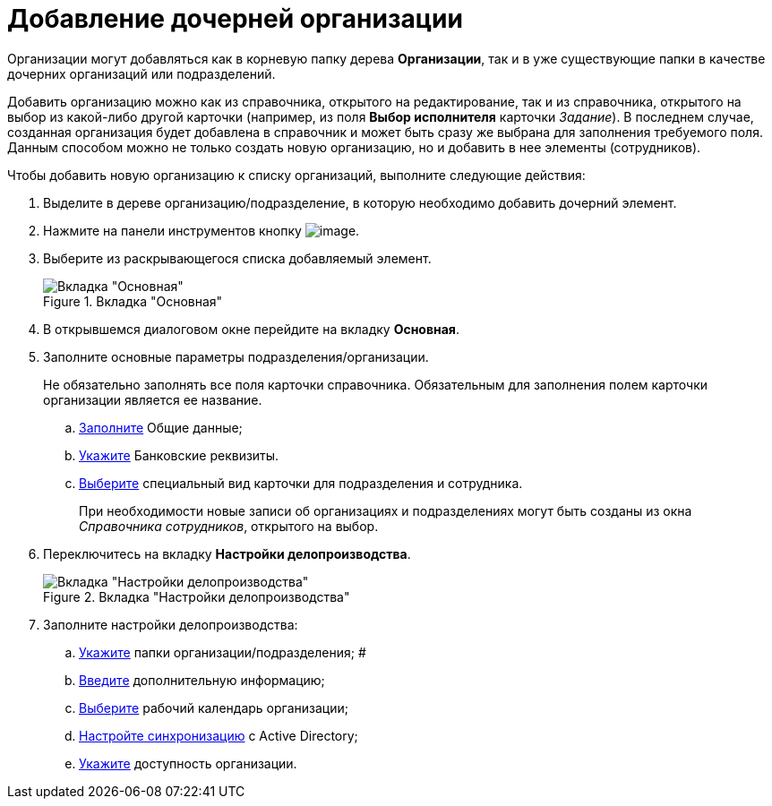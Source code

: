 = Добавление дочерней организации

Организации могут добавляться как в корневую папку дерева *Организации*, так и в уже существующие папки в качестве дочерних организаций или подразделений.

Добавить организацию можно как из справочника, открытого на редактирование, так и из справочника, открытого на выбор из какой-либо другой карточки (например, из поля *Выбор исполнителя* карточки _Задание_). В последнем случае, созданная организация будет добавлена в справочник и может быть сразу же выбрана для заполнения требуемого поля. Данным способом можно не только создать новую организацию, но и добавить в нее элементы (сотрудников).

.Чтобы добавить новую организацию к списку организаций, выполните следующие действия:
. Выделите в дереве организацию/подразделение, в которую необходимо добавить дочерний элемент.
. Нажмите на панели инструментов кнопку image:buttons/staff_add_organization.png[image].
. Выберите из раскрывающегося списка добавляемый элемент.
+
.Вкладка "Основная"
image::staff_Organization_main.png[Вкладка "Основная"]
+
. В открывшемся диалоговом окне перейдите на вкладку *Основная*.
. Заполните основные параметры подразделения/организации.
+
Не обязательно заполнять все поля карточки справочника. Обязательным для заполнения полем карточки организации является ее название.
+
.. xref:staff_Organizaton_settings_main.adoc[Заполните] Общие данные;
.. xref:staff_Organizaton_settings_bank.adoc[Укажите] Банковские реквизиты.
.. xref:staff_Organizaton_settings_card_kind.adoc[Выберите] специальный вид карточки для подразделения и сотрудника.
+
При необходимости новые записи об организациях и подразделениях могут быть созданы из окна _Справочника сотрудников_, открытого на выбор.
+
. Переключитесь на вкладку *Настройки делопроизводства*.
+
.Вкладка "Настройки делопроизводства"
image::staff_Organization_options.png[Вкладка "Настройки делопроизводства"]
+
. Заполните настройки делопроизводства:
+
.. xref:staff_Organization_folders.adoc[Укажите] папки организации/подразделения; #
.. xref:staff_Set_org_extra_information.adoc[Введите] дополнительную информацию;
.. xref:staff_Set_org_calendar.adoc[Выберите] рабочий календарь организации;
.. xref:staff_Set_org_active_directory_synch.adoc[Настройте синхронизацию] с Active Directory;
.. xref:staff_Set_org_access.adoc[Укажите] доступность организации.

